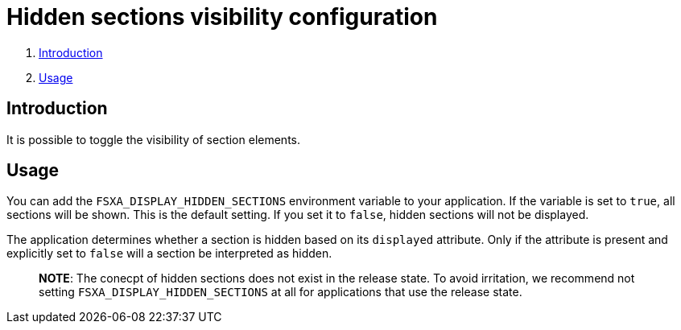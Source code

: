 = Hidden sections visibility configuration

. <<Introduction>>
. <<Usage>>

== Introduction

It is possible to toggle the visibility of section elements.

== Usage

You can add the `FSXA_DISPLAY_HIDDEN_SECTIONS` environment variable to your application.
If the variable is set to `true`, all sections will be shown. This is the default setting.
If you set it to `false`, hidden sections will not be displayed.

The application determines whether a section is hidden based on its `displayed` attribute.
Only if the attribute is present and explicitly set to `false` will a section be interpreted as hidden.

> **NOTE**: The conecpt of hidden sections does not exist in the release state. 
To avoid irritation, we recommend not setting `FSXA_DISPLAY_HIDDEN_SECTIONS` at all for applications that use the release state. 